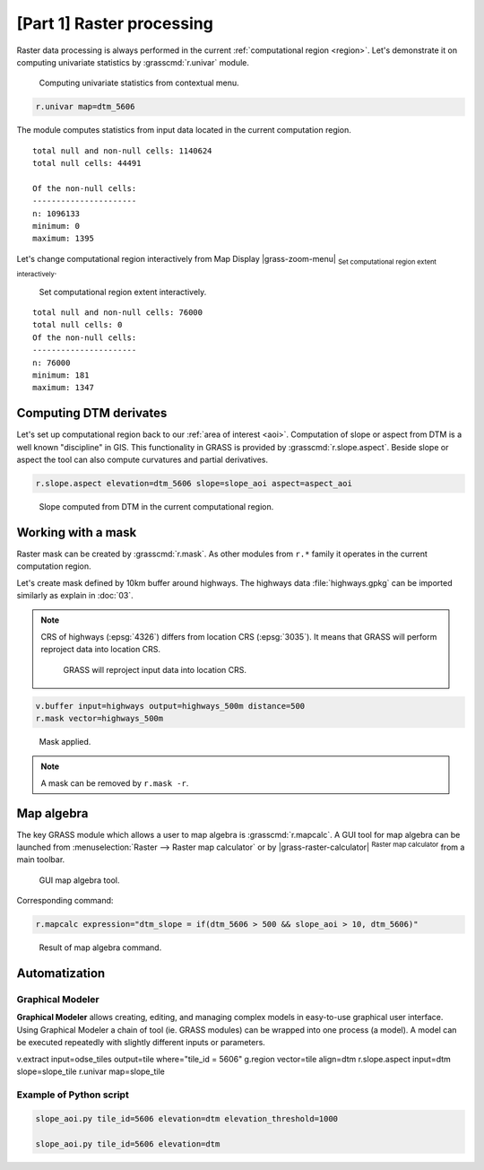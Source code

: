 [Part 1] Raster processing
==========================

Raster data processing is always performed in the current
:ref:`computational region <region>`. Let's demonstrate it on
computing univariate statistics by :grasscmd:`r.univar` module.

.. figure:: ../images/units/05/r-univar-menu.png

   Computing univariate statistics from contextual menu.
   
.. code-block:: bash

   r.univar map=dtm_5606

The module computes statistics from input data located in the current
computation region.

::

   total null and non-null cells: 1140624
   total null cells: 44491

   Of the non-null cells:
   ----------------------
   n: 1096133
   minimum: 0
   maximum: 1395

Let's change computational region interactively from Map Display
|grass-zoom-menu| :sub:`Set computational region extent
interactively`.

.. figure:: ../images/units/05/set-region-interactively.png

   Set computational region extent interactively.

::

   total null and non-null cells: 76000
   total null cells: 0
   Of the non-null cells:
   ----------------------
   n: 76000
   minimum: 181
   maximum: 1347   

Computing DTM derivates
-----------------------

Let's set up computational region back to our :ref:`area of interest
<aoi>`. Computation of slope or aspect from DTM is a well known
"discipline" in GIS. This functionality in GRASS is provided by
:grasscmd:`r.slope.aspect`. Beside slope or aspect the tool can also
compute curvatures and partial derivatives.

.. code-block:: bash

   r.slope.aspect elevation=dtm_5606 slope=slope_aoi aspect=aspect_aoi

.. figure:: ../images/units/05/slope.png
   :class: middle
           
   Slope computed from DTM in the current computational region.

Working with a mask
-------------------

Raster mask can be created by :grasscmd:`r.mask`. As other modules
from ``r.*`` family it operates in the current computation region.

Let's create mask defined by 10km buffer around highways. The highways
data :file:`highways.gpkg` can be imported similarly as explain in
:doc:`03`.

.. note:: CRS of highways (:epsg:`4326`) differs from location CRS
   (:epsg:`3035`). It means that GRASS will perform reproject data
   into location CRS.

   .. figure:: ../images/units/05/re-project.png
           
      GRASS will reproject input data into location CRS.

.. code-block:: bash

   v.buffer input=highways output=highways_500m distance=500
   r.mask vector=highways_500m

.. figure:: ../images/units/05/mask.png
   :class: middle
           
   Mask applied.
          
.. note:: A mask can be removed by ``r.mask -r``.

Map algebra
-----------

The key GRASS module which allows a user to map algebra is
:grasscmd:`r.mapcalc`. A GUI tool for map algebra can be launched from
:menuselection:`Raster --> Raster map calculator` or by
|grass-raster-calculator| :sup:`Raster map calculator` from a main
toolbar.

.. figure:: ../images/units/05/r-mapcalc-gui.png
   :class: middle
           
   GUI map algebra tool.

Corresponding command:

.. code-block:: bash

   r.mapcalc expression="dtm_slope = if(dtm_5606 > 500 && slope_aoi > 10, dtm_5606)"

.. figure:: ../images/units/05/r-mapcalc-result.png
   :class: middle
           
   Result of map algebra command.

Automatization
--------------

Graphical Modeler
~~~~~~~~~~~~~~~~~

**Graphical Modeler** allows creating, editing, and managing complex
models in easy-to-use graphical user interface. Using Graphical
Modeler a chain of tool (ie. GRASS modules) can be wrapped
into one process (a model). A model can be executed repeatedly with
slightly different inputs or parameters.

.. todo:: model

v.extract input=odse_tiles output=tile where="tile_id = 5606"
g.region vector=tile align=dtm
r.slope.aspect input=dtm slope=slope_tile
r.univar map=slope_tile

Example of Python script
~~~~~~~~~~~~~~~~~~~~~~~~

.. code-block:: bash

   slope_aoi.py tile_id=5606 elevation=dtm elevation_threshold=1000

   slope_aoi.py tile_id=5606 elevation=dtm
   
.. todo:: write script
